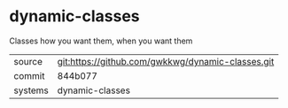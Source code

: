 * dynamic-classes

Classes how you want them, when you want them

|---------+-------------------------------------------|
| source  | git:https://github.com/gwkkwg/dynamic-classes.git   |
| commit  | 844b077  |
| systems | dynamic-classes |
|---------+-------------------------------------------|

